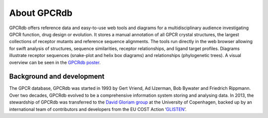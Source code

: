 About GPCRdb
============

GPCRdb offers reference data and easy-to-use web tools and diagrams for a multidisciplinary audience investigating GPCR
function, drug design or evolution. It stores a manual annotation of all GPCR crystal structures, the largest
collections of receptor mutants and reference sequence alignments. The tools run directly in the web browser allowing
for swift analysis of structures, sequence similarities, receptor relationships, and ligand target profiles. Diagrams
illustrate receptor sequences (snake-plot and helix box diagrams) and relationships (phylogenetic trees). A visual
overview can be seen in the `GPCRdb poster`_.

.. _GPCRdb poster: https://files.gpcrdb.org/GPCRdb_Poster.pdf

Background and development
--------------------------
The GPCR database, GPCRdb was started in 1993 by Gert Vriend, Ad IJzerman, Bob Bywater and Friedrich Rippmann. Over
two decades, GPCRdb evolved to be a comprehensive information system storing and analysing data. In 2013, the
stewardship of GPCRdb was transferred to the `David Gloriam group`_ at the University of Copenhagen, backed up by an
international team of contributors and developers from the EU COST Action ‘`GLISTEN`_’.

.. _David Gloriam group: http://gloriamgroup.org
.. _GLISTEN: https://www.cost.eu/actions/CM1207
